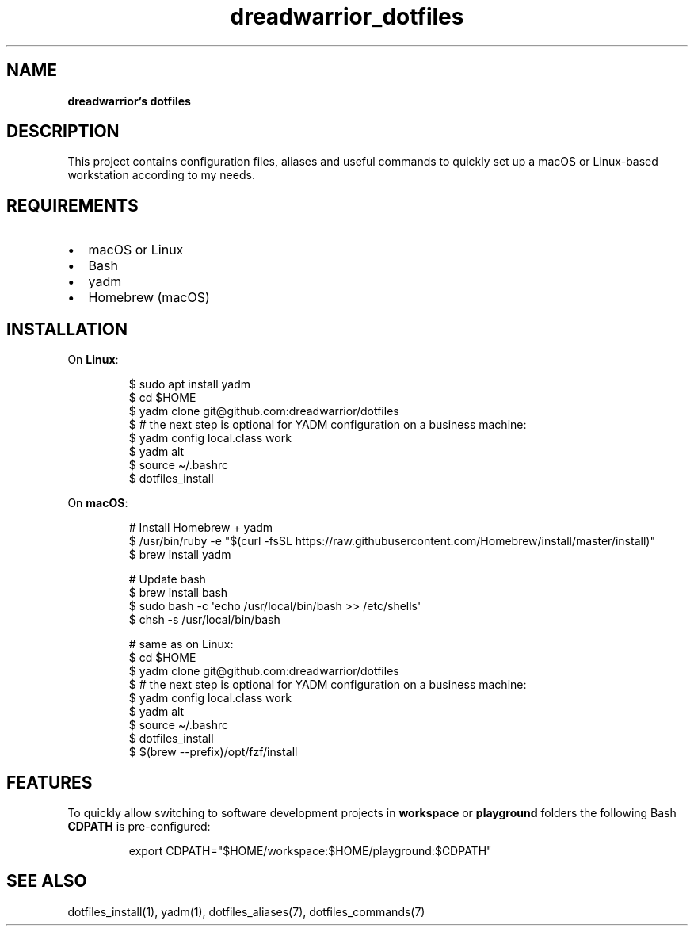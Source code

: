 .\" Automatically generated by Pandoc 3.6.3
.\"
.TH "dreadwarrior_dotfiles" "7" "November 2021" "dreadwarrior" "dotfiles"
.SH NAME
\f[B]dreadwarrior\[cq]s dotfiles\f[R]
.SH DESCRIPTION
This project contains configuration files, aliases and useful commands
to quickly set up a macOS or Linux\-based workstation according to my
needs.
.SH REQUIREMENTS
.IP \[bu] 2
macOS or Linux
.IP \[bu] 2
Bash
.IP \[bu] 2
yadm
.IP \[bu] 2
Homebrew (macOS)
.SH INSTALLATION
On \f[B]Linux\f[R]:
.IP
.EX
$ sudo apt install yadm
$ cd $HOME
$ yadm clone git\[at]github.com:dreadwarrior/dotfiles
$ # the next step is optional for YADM configuration on a business machine:
$ yadm config local.class work
$ yadm alt
$ source \[ti]/.bashrc
$ dotfiles_install
.EE
.PP
On \f[B]macOS\f[R]:
.IP
.EX
# Install Homebrew + yadm
$ /usr/bin/ruby \-e \[dq]$(curl \-fsSL https://raw.githubusercontent.com/Homebrew/install/master/install)\[dq]
$ brew install yadm

# Update bash
$ brew install bash
$ sudo bash \-c \[aq]echo /usr/local/bin/bash >> /etc/shells\[aq]
$ chsh \-s /usr/local/bin/bash

# same as on Linux:
$ cd $HOME
$ yadm clone git\[at]github.com:dreadwarrior/dotfiles
$ # the next step is optional for YADM configuration on a business machine:
$ yadm config local.class work
$ yadm alt
$ source \[ti]/.bashrc
$ dotfiles_install
$ $(brew \-\-prefix)/opt/fzf/install
.EE
.SH FEATURES
To quickly allow switching to software development projects in
\f[B]workspace\f[R] or \f[B]playground\f[R] folders the following Bash
\f[B]CDPATH\f[R] is pre\-configured:
.IP
.EX
export CDPATH=\[dq]$HOME/workspace:$HOME/playground:$CDPATH\[dq]
.EE
.SH SEE ALSO
dotfiles_install(1), yadm(1), dotfiles_aliases(7), dotfiles_commands(7)
